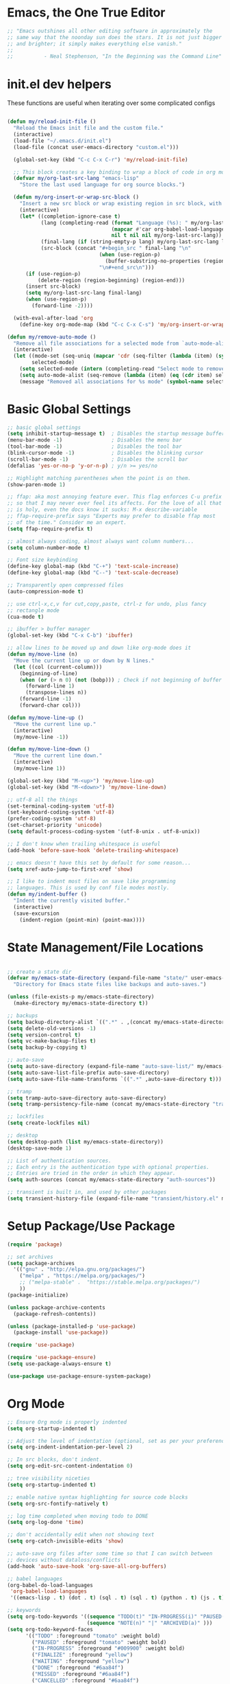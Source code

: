 * Emacs, the One True Editor
#+begin_src emacs-lisp
;; "Emacs outshines all other editing software in approximately the
;; same way that the noonday sun does the stars. It is not just bigger
;; and brighter; it simply makes everything else vanish."
;;
;;          - Neal Stephenson, "In the Beginning was the Command Line"
#+end_src
* init.el dev helpers
#+PROPERTY: header-args:emacs-lisp :tangle init.el

These functions are useful when iterating over some complicated configs
#+begin_src emacs-lisp

(defun my/reload-init-file ()
  "Reload the Emacs init file and the custom file."
  (interactive)
  (load-file "~/.emacs.d/init.el")
  (load-file (concat user-emacs-directory "custom.el")))

  (global-set-key (kbd "C-c C-x C-r") 'my/reload-init-file)

  ;; This block creates a key binding to wrap a block of code in org mode source code block tags
  (defvar my/org-last-src-lang "emacs-lisp"
    "Store the last used language for org source blocks.")

  (defun my/org-insert-or-wrap-src-block ()
    "Insert a new src block or wrap existing region in src block, with language prompt."
    (interactive)
    (let* ((completion-ignore-case t)
           (lang (completing-read (format "Language (%s): " my/org-last-src-lang)
                                  (mapcar #'car org-babel-load-languages)
                                  nil t nil nil my/org-last-src-lang))
           (final-lang (if (string-empty-p lang) my/org-last-src-lang lang))
           (src-block (concat "#+begin_src " final-lang "\n"
                              (when (use-region-p)
                                (buffer-substring-no-properties (region-beginning) (region-end)))
                              "\n#+end_src\n")))
      (if (use-region-p)
          (delete-region (region-beginning) (region-end)))
      (insert src-block)
      (setq my/org-last-src-lang final-lang)
      (when (use-region-p)
        (forward-line -2))))

  (with-eval-after-load 'org
    (define-key org-mode-map (kbd "C-c C-x C-s") 'my/org-insert-or-wrap-src-block))

(defun my/remove-auto-mode ()
  "Remove all file associations for a selected mode from `auto-mode-alist`."
  (interactive)
  (let ((mode-set (seq-uniq (mapcar 'cdr (seq-filter (lambda (item) (symbolp (cdr item))) auto-mode-alist))))
        selected-mode)
    (setq selected-mode (intern (completing-read "Select mode to remove: " (mapcar 'symbol-name mode-set) nil t)))
    (setq auto-mode-alist (seq-remove (lambda (item) (eq (cdr item) selected-mode)) auto-mode-alist))
    (message "Removed all associations for %s mode" (symbol-name selected-mode))))

#+end_src

* Basic Global Settings
#+begin_src emacs-lisp
  ;; basic global settings
  (setq inhibit-startup-message t)  ; Disables the startup message buffer
  (menu-bar-mode -1)                ; Disables the menu bar
  (tool-bar-mode -1)                ; Disables the tool bar
  (blink-cursor-mode -1)            ; Disables the blinking cursor
  (scroll-bar-mode -1)              ; Disables the scroll bar
  (defalias 'yes-or-no-p 'y-or-n-p) ; y/n >= yes/no

  ;; Highlight matching parentheses when the point is on them.
  (show-paren-mode 1)

  ;; ffap: aka most annoying feature ever. This flag enforces C-u prefix
  ;; so that I may never ever feel its affects. For the love of all that
  ;; is holy, even the docs know it sucks: M-x describe-variable
  ;; ffap-require-prefix says "Experts may prefer to disable ffap most
  ;; of the time." Consider me an expert.
  (setq ffap-require-prefix t)

  ;; almost always coding, almost always want column numbers...
  (setq column-number-mode t)

  ;; Font size keybinding
  (define-key global-map (kbd "C-+") 'text-scale-increase)
  (define-key global-map (kbd "C--") 'text-scale-decrease)

  ;; Transparently open compressed files
  (auto-compression-mode t)

  ;; use ctrl-x,c,v for cut,copy,paste, ctrl-z for undo, plus fancy
  ;; rectangle mode
  (cua-mode t)

  ;; ibuffer > buffer manager
  (global-set-key (kbd "C-x C-b") 'ibuffer)

  ;; allow lines to be moved up and down like org-mode does it
  (defun my/move-line (n)
    "Move the current line up or down by N lines."
    (let ((col (current-column)))
      (beginning-of-line)
      (when (or (> n 0) (not (bobp))) ; Check if not beginning of buffer when moving up
        (forward-line 1)
        (transpose-lines n))
      (forward-line -1)
      (forward-char col)))

  (defun my/move-line-up ()
    "Move the current line up."
    (interactive)
    (my/move-line -1))

  (defun my/move-line-down ()
    "Move the current line down."
    (interactive)
    (my/move-line 1))

  (global-set-key (kbd "M-<up>") 'my/move-line-up)
  (global-set-key (kbd "M-<down>") 'my/move-line-down)

  ;; utf-8 all the things
  (set-terminal-coding-system 'utf-8)
  (set-keyboard-coding-system 'utf-8)
  (prefer-coding-system 'utf-8)
  (set-charset-priority 'unicode)
  (setq default-process-coding-system '(utf-8-unix . utf-8-unix))

  ;; I don't know when trailing whitespace is useful
  (add-hook 'before-save-hook 'delete-trailing-whitespace)

  ;; emacs doesn't have this set by default for some reason...
  (setq xref-auto-jump-to-first-xref 'show)

  ;; I like to indent most files on save like programming
  ;; languages. This is used by conf file modes mostly.
  (defun my/indent-buffer ()
    "Indent the currently visited buffer."
    (interactive)
    (save-excursion
      (indent-region (point-min) (point-max))))

#+end_src

* State Management/File Locations
#+begin_src emacs-lisp

;; create a state dir
(defvar my/emacs-state-directory (expand-file-name "state/" user-emacs-directory)
  "Directory for Emacs state files like backups and auto-saves.")

(unless (file-exists-p my/emacs-state-directory)
  (make-directory my/emacs-state-directory t))

;; backups
(setq backup-directory-alist `((".*" . ,(concat my/emacs-state-directory "backups/"))))
(setq delete-old-versions -1)
(setq version-control t)
(setq vc-make-backup-files t)
(setq backup-by-copying t)

;; auto-save
(setq auto-save-directory (expand-file-name "auto-save-list/" my/emacs-state-directory))
(setq auto-save-list-file-prefix auto-save-directory)
(setq auto-save-file-name-transforms `((".*" ,auto-save-directory t)))

;; tramp
(setq tramp-auto-save-directory auto-save-directory)
(setq tramp-persistency-file-name (concat my/emacs-state-directory "tramp-persistency"))

;; lockfiles
(setq create-lockfiles nil)

;; desktop
(setq desktop-path (list my/emacs-state-directory))
(desktop-save-mode 1)

;; List of authentication sources.
;; Each entry is the authentication type with optional properties.
;; Entries are tried in the order in which they appear.
(setq auth-sources (concat my/emacs-state-directory "auth-sources"))

;; transient is built in, and used by other packages
(setq transient-history-file (expand-file-name "transient/history.el" my/emacs-state-directory))

#+end_src

* Setup Package/Use Package
#+begin_src emacs-lisp
    (require 'package)

    ;; set archives
    (setq package-archives
	  '(("gnu" . "http://elpa.gnu.org/packages/")
	    ("melpa" . "https://melpa.org/packages/")
	    ;; ("melpa-stable" .  "https://stable.melpa.org/packages/")
	    ))
    (package-initialize)

    (unless package-archive-contents
      (package-refresh-contents))

    (unless (package-installed-p 'use-package)
      (package-install 'use-package))

    (require 'use-package)

    (require 'use-package-ensure)
    (setq use-package-always-ensure t)

    (use-package use-package-ensure-system-package)
#+end_src

* Org Mode
#+begin_src emacs-lisp
;; Ensure Org mode is properly indented
(setq org-startup-indented t)

;; Adjust the level of indentation (optional, set as per your preference)
(setq org-indent-indentation-per-level 2)

;; In src blocks, don't indent.
(setq org-edit-src-content-indentation 0)

;; tree visibility niceties
(setq org-startup-indented t)

;; enable native syntax highlighting for source code blocks
(setq org-src-fontify-natively t)

;; log time completed when moving todo to DONE
(setq org-log-done 'time)

;; don't accidentally edit when not showing text
(setq org-catch-invisible-edits 'show)

;; auto-save org files after some time so that I can switch between
;; devices without dataloss/conflicts
(add-hook 'auto-save-hook 'org-save-all-org-buffers)

;; babel languages
(org-babel-do-load-languages
 'org-babel-load-languages
 '((emacs-lisp . t) (dot . t) (sql . t) (sql . t) (python . t) (js . t) (css . t) (shell . t) (sass . t) (org . t)))

;; keywords
(setq org-todo-keywords '((sequence "TODO(t)" "IN-PROGRESS(i)" "PAUSED(p)" "WAITING(w)" "FINALIZE(f)" "|" "DONE(d)" "MISSED(m)" "CANCELLED(c)")
                          (sequence "NOTE(n)" "|" "ARCHIVED(a)" )))
(setq org-todo-keyword-faces
      '(("TODO" :foreground "tomato" :weight bold)
        ("PAUSED" :foreground "tomato" :weight bold)
        ("IN-PROGRESS" :foreground "#009900" :weight bold)
        ("FINALIZE" :foreground "yellow")
        ("WAITING" :foreground "yellow")
        ("DONE" :foreground "#6aa84f")
        ("MISSED" :foreground "#6aa84f")
        ("CANCELLED" :foreground "#6aa84f")
        ("ARCHIVED" :foreground "#6aa84f")
        ("NOTE" :foreground "orange")))


;; key bindings
(defun my/org-back-to-indentation ()
  "Move point to the first non-whitespace & non-headline asterisk character on this line."
  (interactive "^")
  (if org-special-ctrl-a/e
      (org-beginning-of-line 1)
    (beginning-of-line 1))
  (skip-syntax-forward " _" (line-end-position))
  ;; Move back over chars that have whitespace syntax but have the p flag.
  (backward-prefix-chars))

(defun my/set-org-mode-bindings ()
  "Keybindings for Org mode."
  ;; Uncomment the next line if you have a specific binding for 'org-insert-heading-respect-content
  ;; (local-set-key (kbd "ESC-M-<RET>") 'org-insert-heading-respect-content)
  ;; make ctrl-a org-aware
  (setq org-special-ctrl-a/e t)
  (local-set-key (kbd "M-m") 'my/org-back-to-indentation))

(defun my/set-org-src-mode-bindings ()
  "Keybindings for `org-src-mode'."
  (local-set-key (kbd "M-<up>") 'my/move-line-up)
  (local-set-key (kbd "M-<down>") 'my/move-line-down)
  (local-set-key (kbd "C-c C-c") 'org-edit-src-exit))

(with-eval-after-load 'org
  (add-hook 'org-mode-hook #'visual-line-mode)
  (add-hook 'org-mode-hook 'my/set-org-mode-bindings)
  (add-hook 'org-src-mode-hook 'my/set-org-src-mode-bindings))

    ;;;;; org-mode has some keybindings I disagree with
    ;;;(remove-hook 'org-metadown-hook #'org-babel-pop-to-session-maybe)
    ;;;(remove-hook 'org-metaup-hook #'org-babel-load-in-session-maybe)
    ;;;(with-eval-after-load 'org-src
    ;;;  (define-key org-src-mode-map (kbd "M-<up>") 'my/move-line-up)
    ;;;  (define-key org-src-mode-map (kbd "M-<down>") 'my/move-line-down))

;; helper packages for html exporting
(use-package htmlize
  :ensure t)

(use-package ox-html
  :ensure org  ; Ensure ox-html is installed as part of the org package
  :config
  ;; Basic setup
  (setq org-html-doctype "html5"                  ; Use HTML5 doctype
        org-html-html5-fancy t                    ; Enable HTML5 features
        org-html-validation-link nil              ; Disable validation link
        org-html-head-include-scripts nil         ; Do not include default scripts
        org-html-head-include-default-style nil)  ; Do not include default CSS

  ;; Custom CSS and JavaScript
  (setq org-html-head "<link rel=\"stylesheet\" type=\"text/css\" href=\"style.css\" />")
  ;; (setq org-html-scripts "<script src=\"scripts.js\"></script>")

  ;; Export settings
  (setq org-export-with-html-style nil       ; Do not include default HTML styles
        org-export-with-section-numbers 0    ; Do not number sections
        org-export-with-toc nil              ; Do not generate a table of contents
        org-export-with-author nil           ; Do not include the author's name
        org-export-with-creator nil          ; Do not include the Org/Emacs creator info
        org-export-with-sub-superscripts '{} ; Use '{}' as super-/subscript markers
        org-html-self-link-headlines nil     ; Create anchors for headlines
        org-html-preamble nil                ; Disable preamble by default
        org-html-postamble nil)              ; Disable the HTML postamble

  ;; Set to 't' to enable syntax highlighting code in exported HTML
  (setq org-html-htmlize-output-type 'inline-css)

  ;; Ensure proper loading of ox-html
  :after org)
#+end_src
* Directory Listings
#+begin_src emacs-lisp
(setq dired-listing-switches "-lav --group-directories-first")
#+end_src
* Key Bindings Pop-up
~which-key~ provides pop-up showing available key bindings
#+begin_src emacs-lisp
(use-package which-key)
(which-key-mode)
#+end_src
* Magit is the greatest gift since git itself

#+begin_src emacs-lisp

;; magit requires bookmark, and we want to customize so require it here
(use-package bookmark
  :config
  (setq bookmark-default-file (concat my/emacs-state-directory "bookmarks")))

(use-package magit
  :custom
  (magit-display-buffer-function #'magit-display-buffer-same-window-except-diff-v1)
  :config
  (setq magit-highlight-whitespace nil)
  (setq magit-highlight-trailing-whitespace nil)
  (setq magit-highlight-indentation nil)
  (setq magit-save-repository-buffers 'dontask)
  (global-set-key (kbd "C-x g") 'magit-status))

(defun generate-github-link ()
 "Generate GitHub link for current file and copy it to clipboard."
 (interactive)
 (when (and (buffer-file-name) (magit-inside-worktree-p))
    (let* ((repo (file-name-nondirectory (directory-file-name (magit-toplevel))))
           (branch (magit-get-current-branch))
           (full-path (expand-file-name buffer-file-name))
           (relative-path (substring full-path (length (magit-toplevel))))
           (line-number (int-to-string (line-number-at-pos))))
      (let ((link (concat "https://github.com/" "teamsense/" repo "/blob/" branch "/" relative-path "#L" line-number)))
        (kill-new link)
        (message link)))))

#+end_src

* Search with ripgrep
#+begin_src emacs-lisp
(use-package rg
  :config
  (setq rg-enable-menu t)
  :ensure-system-package
  (rg . ripgrep))
(global-set-key (kbd "M-r") 'rg)
#+end_src

* Give Emacs Psychic Completion Powers

[[https://github.com/daviwil/emacs-from-scratch/blob/master/show-notes/Emacs-Tips-Prescient.org][Emacs Tips: Prescient]]

#+begin_src emacs-lisp
  (use-package ivy
    :ensure t
    :config
    (ivy-mode 1)

    ;; enable character folding, which is to find similar chars, such as
    ;; accented characters:
    ;; (setq search-default-mode #'char-fold-to-regexp)

    (ivy-define-key ivy-minibuffer-map (kbd "TAB") #'ivy-partial)
    (setq ivy-use-virtual-buffers t)
    (setq enable-recursive-minibuffers t)
    (setq ivy-count-format "(%d/%d) ")
    (setq ivy-use-selectable-prompt t)
    (setq ivy-magic-tilde nil))

  (use-package counsel
    :ensure t
    :bind
    ("C-s" . swiper)
    ("C-r" . ivy-resume)
    ("M-x" . counsel-M-x)
    ("C-x C-f" . counsel-find-file)

    ;; recommended key bindings I don't have a use for yet.
    ;;("<f1> f" . counsel-describe-function)
    ;;("<f1> v" . counsel-describe-variable)
    ;;("<f1> o" . counsel-describe-symbol)
    ;;("<f1> l" . counsel-find-library)
    ;;("<f2> i" . counsel-info-lookup-symbol)
    ;;("<f2> u" . counsel-unicode-char)
    ;;("C-c g" . counsel-git)
    ;;("C-c j" . counsel-git-grep)
    ;;("C-c k" . counsel-ag)
    ;;("C-x l" . counsel-locate)

    :init
    (define-key minibuffer-local-map (kbd "C-r") 'counsel-minibuffer-history))

  (use-package hydra)

  (use-package ivy-hydra
    :after ivy hydra)

  (use-package prescient
    :config
    (setq prescient-save-file (expand-file-name "prescient-save.el" my/emacs-state-directory))
    (prescient-persist-mode 1))

  (use-package ivy-prescient
    :after counsel
    :config
    (ivy-prescient-mode 1))

  (use-package company-prescient
    :after company
    :config
    (company-prescient-mode 1))

  (use-package ivy-xref
    :after ivy
    :config
    (setq xref-show-xrefs-function 'ivy-xref-show-xrefs))

#+end_src

* Snippets support
#+begin_src emacs-lisp
(use-package yasnippet
  :ensure t
  :config
  (yas-global-mode 1))
#+end_src

* Hide/Show Minor Mode
#+begin_src emacs-lisp
;; Ensure hideshow is loaded
(require 'hideshow)

;; Define a function to enable hs-minor-mode and set up the keybinding
(defun my/enable-hs-minor-mode ()
 "Enable hs-minor-mode and set up the Ctrl-C Tab keybinding."
 (hs-minor-mode 1)
 (local-set-key (kbd "C-c TAB") 'my/toggle-hs-block))

;; Define a function to toggle blocks using hs-show-block and hs-hide-block
(defun my/toggle-hs-block ()
 "Toggle visibility of the current block."
 (interactive)
 (if (hs-already-hidden-p)
      (hs-show-block)
    (hs-hide-block)))
#+end_src
* ediff tweaks
Set ediff to use horizontal windows always
#+begin_src emacs-lisp
(setq ediff-split-window-function 'split-window-horizontally)
(setq ediff-window-setup-function 'ediff-setup-windows-plain)
#+end_src
* Python
** Functions to setup paths
#+begin_src emacs-lisp
  (defun my/locate-dominating-pipenv ()
    "Locate the Pipenv binary based on the Python version from .tool-versions."
    (let ((tools-dir (locate-dominating-file default-directory ".tool-versions")))
      (when tools-dir
        (with-temp-buffer
          (insert-file-contents (expand-file-name ".tool-versions" tools-dir))
          (goto-char (point-min))
          (when (re-search-forward "^python \\(.*\\)$" nil t)
            (let* ((python-version (match-string 1))
                   (pipenv-path (concat "/home/karim/.asdf/installs/python/" python-version "/bin/pipenv")))
              (if (file-executable-p pipenv-path)
                  (message "Located Pipenv binary: %s" pipenv-path)
                (message "Pipenv binary not found for Python version %s" python-version))
              pipenv-path))))))

  (defun my/find-pipenv-venv-path ()
    "Find the virtual environment path for the current Pipenv project."
    (let ((pipenv-bin (my/locate-dominating-pipenv)))
      (when pipenv-bin
      (message "Found pipenv: %s" pipenv-bin)
        (let ((default-directory (locate-dominating-file default-directory "Pipfile")))
          (when default-directory
            (let ((venv-path (string-trim-right (shell-command-to-string (concat pipenv-bin " -q --venv")))))
              (message "Found venv path: %s" venv-path)
              venv-path))))))

    (defun my/setup-venv-paths ()
      "Set the env PATH and exec-path variables based on the current file's virtual environment."
      (interactive)
      (let ((venv-path (my/find-pipenv-venv-path)))
        (when venv-path
          (let* ((python-bin-path (concat venv-path "/bin"))
                 (venv-regex ".*\\.venv.*/bin.*")
                 (path-separator ":"))

            (message "Setting up venv paths for file: %s" (buffer-file-name))

            (message "\tOLD exec-path: %s" exec-path)
            ;; Remove old virtual environment paths from exec-path
            (setq exec-path (cl-remove-if (lambda (p) (string-match-p venv-regex p)) exec-path))

            ;; Add new virtual environment path to exec-path
            (add-to-list 'exec-path python-bin-path)
            (message "\tNEW exec-path: %s" exec-path)

            (message "\tOLD PATH: %s" (getenv "PATH"))
            ;; Remove old virtual environment paths from PATH
            (let ((path-list (split-string (getenv "PATH") path-separator)))
              (setq path-list (cl-remove-if (lambda (p) (string-match-p venv-regex p)) path-list))

              ;; Add new virtual environment path to PATH
              (setenv "PATH" (mapconcat 'identity (cons python-bin-path path-list) path-separator)))

            (setq python-shell-interpreter (concat python-bin-path "/python"))
            (message "\tNEW PATH: %s" (getenv "PATH"))))))

#+end_src

** setup python mode
#+begin_src emacs-lisp

(use-package python-black
  :demand t
  :after python)

(use-package isortify
  :hook (python-mode . isortify-mode))

(defun my/python-format-buffer ()
  "Format buffer with isort and then black."
  (when (eq major-mode 'python-mode)
    (isortify-buffer)
    (python-black-buffer)))

(defun my/setup-python ()
  "Setup for Python mode with LSP."
  (lsp-deferred)
  (my/setup-venv-paths)

  ;; Disable LSP as the primary syntax checker for Python in Flycheck
  (setq-local flycheck-disabled-checkers '(lsp))

  ;; Set Flake8 as the preferred syntax checker
  (flycheck-select-checker 'python-flake8)

  ;; Enable automatic formatting on save using Black and Isort
  (add-hook 'before-save-hook 'my/python-format-buffer nil t)

  ;; enable hideshow minor mode
  (my/enable-hs-minor-mode))

(add-hook 'python-mode-hook 'my/setup-python)
#+end_src

** reference                                                      :noexport:
https://github.com/chantera/python-lsp-isort
https://github.com/python-lsp/python-lsp-black

#+begin_src
  ##
  ## Make sure the supporting packages are installed
  ##
  pip install python-lsp-black
  pip install python-lsp-isort
  pip install flake8
  pip install pylint
#+end_src

* Typescript/JS
** asdf
#+begin_src emacs-lisp
  (defun my/list-installed-node-versions ()
    "List installed Node.js versions."
    (let ((node-dir "/home/karim/.asdf/installs/nodejs/"))
      (directory-files node-dir nil "^[0-9]")))

  (defun my/set-node-version (version)
    "Set the Node.js version setting the asdf install dir in $PATH"
    (let ((node-path (concat "/home/karim/.asdf/installs/nodejs/" version "/bin"))
          (path-separator ":"))
      ;; Filter out existing Node.js paths from exec-path
      (setq exec-path (cl-remove-if (lambda (p) (string-match-p "/.asdf/installs/nodejs/" p)) exec-path))
      ;; Add the new Node.js path to exec-path
      (add-to-list 'exec-path node-path)

      ;; Filter out existing Node.js paths from PATH
      (let ((path-list (split-string (getenv "PATH") path-separator)))
        (setq path-list (cl-remove-if (lambda (p) (string-match-p "/.asdf/installs/nodejs/" p)) path-list))
        ;; Add the new Node.js path to PATH
        (setenv "PATH" (mapconcat 'identity (cons node-path path-list) path-separator)))

      (message "Switched to Node.js version %s:\n\t%s\n\t%s" version (getenv "PATH") exec-path)))

  (defun choose-node-version ()
    "Interactive command to choose and set the Node.js version."
    (interactive)
    (let* ((versions (my/list-installed-node-versions))
           (version (completing-read "Select Node version: " versions nil t)))
      (when version
        (my/set-node-version version))))

  (defun my/find-and-set-node-version ()
    "Find the .tool-versions dominating file and set the Node.js version."
    (let ((dir (locate-dominating-file default-directory ".tool-versions")))
      (when dir
        (with-temp-buffer
          (insert-file-contents (expand-file-name ".tool-versions" dir))
          (goto-char (point-min))
          (when (re-search-forward "^nodejs \\(.*\\)$" nil t)
            (my/set-node-version (match-string 1)))))))
#+end_src

** modes
#+begin_src emacs-lisp
  ;; Install prettier-js if not already installed
  (use-package prettier-js
    :ensure t)

  ;; web-mode for .ts and .tsx
  (use-package web-mode
    :ensure t
    :init
    (setq web-mode-markup-indent-offset 2) ; HTML
    (setq web-mode-css-indent-offset 2)    ; CSS
    (setq web-mode-code-indent-offset 2)   ; JavaScript/TypeScript
    (setq web-mode-enable-auto-quoting nil)
    :mode ("\\.ts\\'" "\\.tsx\\'"))

  ;; JavaScript and JSX modes
  (use-package js2-mode
    :ensure t
    :mode ("\\.js\\'" "\\.cjs\\'" "\\.jsx\\'")
    :config
    ;; (setq js2-idle-timer-delay 0.5)  ; if needed for large files, in seconds
    :interpreter "node")

  (defun my/setup-js ()
    "general web/ts/js mode setup"
    (lsp-deferred)
    (flymake-mode-off)
    (setq tab-width 2)
    (my/find-and-set-node-version)
    (my/enable-hs-minor-mode)
    (prettier-js-mode))

  (dolist (mode-hook '(js2-mode-hook js2-jsx-mode-hook web-mode-hook))
    (add-hook mode-hook 'my/setup-js))
#+end_src

* C# - EXPERIMENTAL
#+begin_src emacs-lisp
  (use-package csharp-mode
    :mode (("\\.cs\\'" . csharp-mode))
    :ensure t)

;;  (use-package omnisharp
;;    :ensure t
;;    :after csharp-mode
;;    :config
;;    ;; (setq omnisharp-expected-server-version "1.32.8")
;;    ;;(setq omnisharp-expected-server-version "1.32.0") ; https://github.com/OmniSharp/omnisharp-vscode/issues/1450#issuecomment-432516876
;;    ;;(let ((dotnet-version (string-trim (shell-command-to-string "dotnet --version"))))
;;    ;;  ;; https://github.com/OmniSharp/omnisharp-emacs/issues/459#issuecomment-452656947
;;    ;;  (setenv "MSBuildSDKsPath" (format "/usr/share/dotnet/sdk/%s/Sdks" dotnet-version)))
;;    (setq lsp-csharp-server-path "~/.emacs.d/.cache/lsp/omnisharp-roslyn/latest/OmniSharp")
;;    (define-key omnisharp-mode-map (kbd "M-.") #'omnisharp-go-to-definition)
;;    (eval-after-load 'company '(add-to-list 'company-backends 'company-omnisharp))
;;    (add-hook 'csharp-mode-hook #'company-mode)
;;    (add-hook 'csharp-mode-hook #'flycheck-mode)
;;    (add-hook 'csharp-mode-hook #'omnisharp-mode)
;;    (setq omnisharp-completing-read-function #'ivy-completing-read))
#+end_src

* LSP
This requires you install the language servers, don't know why they can't all be automatically installed
#+begin_src shell
  # python requires you have run this inside and outside your venv
  pip install python-language-server[all]

  # typescript server can't be automatically installed
  npm install -g typescript typescript-language-server

  # eslint
  npm install -g eslint eslint-config-prettier eslint-plugin-react

#+end_src

#+begin_src emacs-lisp
  (use-package lsp-mode
    :diminish
    :commands (lsp lsp-deferred)
    :hook (omnisharp . lsp-deferred)
    :init
    (setq lsp-keymap-prefix "C-c l")
    (setq lsp-session-file (expand-file-name "lsp/session" my/emacs-state-directory))

    :config
    ;; language support
    (add-to-list 'lsp-enabled-clients 'pylsp)
    (add-to-list 'lsp-enabled-clients 'ts-ls)
    (add-to-list 'lsp-enabled-clients 'eslint)

    ;; agnostic settings
    (lsp-enable-which-key-integration t)
    (lsp-headerline-breadcrumb-mode)


    ;; python settings
    (lsp-register-custom-settings
     '(("pylsp.plugins.black.enabled" t t)
       ("pylsp.plugins.flake8.enabled" t t)
       ("pylsp.plugins.isort.enabled" t t)
       ("pylsp.plugins.rope_autoimport.enabled" t t)

       ;; Disable these as they're duplicated by flake8
       ("pylsp.plugins.pycodestyle.enabled" nil t)
       ("pylsp.plugins.mccabe.enabled" nil t)
       ("pylsp.plugins.pyflakes.enabled" nil t))))

  ;; This enables both completions and code actions. You can switch them off by setting
  ;; pylsp.plugins.rope_autoimport.completions.enabled and/or pylsp.plugins.rope_autoimport.code_actions.enabled to false

  (use-package lsp-ui
    :commands lsp-ui-mode)
#+end_src

* Dockerfile mode

#+begin_src emacs-lisp
(use-package dockerfile-mode
  :mode ("[Dd]ockerfile\\'" . dockerfile-mode))
#+end_src

* string-inflection - Programming Variable Casing
#+begin_src emacs-lisp
;; cycle through coding style cases
(use-package string-inflection
  :bind ("C-c C-u" . string-inflection-all-cycle)
  :hook (python-mode . (lambda ()
                         (local-set-key (kbd "C-c C-u") 'string-inflection-python-style-cycle)))
        (web-mode . (lambda ()
                         (local-set-key (kbd "C-c C-u") 'string-inflection-java-style-cycle)))
        (js2-mode . (lambda ()
                         (local-set-key (kbd "C-c C-u") 'string-inflection-java-style-cycle))))

#+end_src

* Recentf
~recentf~ defaults to saving in ~.emacs.d~. Configure it to use state dir
#+begin_src emacs-lisp
(use-package recentf
  :init
  (setq recentf-save-file (expand-file-name "recentf" my/emacs-state-directory))
  :config
  (recentf-mode 1))
#+end_src

* SQL


#+begin_src emacs-lisp
  (use-package sql-indent
    :ensure t
    :after sql
    :hook (sql-mode . sqlind-minor-mode))

  (use-package sql
    :ensure t
    :mode ("\\.sql\\'" . sql-mode)
    :config
    (add-hook 'sql-mode-hook
              (lambda ()
                ;; Additional SQL mode configurations can go here
                )))


#+end_src

* CSS

#+begin_src emacs-lisp
(add-to-list 'auto-mode-alist '("\\.css\\'" . css-mode))

(add-hook 'css-mode-hook
          (lambda ()
            (setq-local css-indent-offset 2)
            (add-hook 'before-save-hook 'prettier-js nil t)))
;(setq css-mode-hook nil)

(add-to-list 'auto-mode-alist '("\\.scss\\'" . scss-mode))
(add-hook 'scss-mode-hook
          (lambda ()
            (setq-local css-indent-offset 2)
            (add-hook 'before-save-hook 'prettier-js nil t)))

(setq scss-mode-hook nil)
#+end_src

* JSON

#+begin_src emacs-lisp
(use-package json-reformat
  :ensure t)
(use-package json-snatcher
  :ensure t)
(use-package json-mode
  :ensure t)

(add-hook 'json-mode-hook
          (lambda ()
            (make-local-variable 'js-indent-level)
            (setq js-indent-level 2)
            (setq json-reformat:indent-width 2)
            (setq indent-tabs-mode nil)
            (prettier-js-mode)
            ;; add a hook for HideShow mode
            (add-hook 'json-mode-hook 'hs-minor-mode)
            ;; Add a save hook to format with Prettier
            (add-hook 'before-save-hook 'prettier-js nil t)))

(defun json-unescape-region (start end)
  "Unescape JSON in region between START and END."
  (interactive "r")
  (save-excursion
    (save-restriction
      (narrow-to-region start end)
      (goto-char (point-min))
      (while (search-forward "\\\"" nil t)
        (replace-match "\"" nil t))
      (goto-char (point-min))
      (while (search-forward "\\n" nil t)
        (replace-match "\n" nil t))
      (goto-char (point-min))
      (while (search-forward "\\/" nil t)
        (replace-match "/" nil t))
      (goto-char (point-min))
      (while (search-forward "\\t" nil t)
        (replace-match "\t" nil t)))))

(defun json-unescape-buffer ()
  "Unescape JSON in entire buffer."
  (interactive)
  (json-unescape-region (point-min) (point-max)))

(defun json-reformat-buffer ()
  "Reformat JSON in entire buffer."
  (interactive)
  (json-reformat-region (point-min) (point-max)))
#+end_src

* YAML
#+begin_src emacs-lisp
(use-package yaml-mode
  :ensure t
  :mode ("\\.yml\\'" "\\.yaml\\'")
  :hook (yaml-mode . (lambda ()
                       ;; Indentation settings
                       (setq indent-tabs-mode nil)
                       (setq yaml-indent-offset 2)))
  :config
  (add-hook 'yaml-mode-hook #'flycheck-mode))
#+end_src

* CSV Mode
#+begin_src emacs-lisp
(use-package csv-mode
  :ensure t
  :mode ("\\.csv\\'")
  :hook (csv-mode . (lambda ()
                      ;; Custom settings for CSV mode
                      (setq csv-separators '("," ";" "|" " "))
                      ))
  :config
  ;; config here
)
#+end_src

* Config files
#+begin_src emacs-lisp
  (add-to-list 'auto-mode-alist '("\\.env\\'" . conf-mode))
#+end_src
* Nginx
#+begin_src emacs-lisp
  (use-package nginx-mode
    :ensure t
    :mode ("\\.nginx\\'"
           "/nginx/sites-\\(?:available\\|enabled\\)/"
           "\\.*nginx\\.conf\\'")
    :hook (nginx-mode . (lambda ()
                          (add-hook 'before-save-hook 'my/indent-buffer nil 'local))))

  (use-package company-nginx
    :ensure t
    :after (nginx-mode company)
    :config
    (add-to-list 'company-backends 'company-nginx))

#+end_src
* Dockerfiles
#+begin_src emacs-lisp
;; anything that starts with "Dockerfile" is a dockerfile...
(add-to-list 'auto-mode-alist '("Dockerfile.*\\'" . dockerfile-mode))
#+end_src
* Ledger

#+begin_src emacs-lisp
;; ledger-mode
(use-package ledger-mode
  :defer t
  :config
  (add-to-list 'auto-mode-alist '("\\.lgr$" . ledger-mode))
  (add-to-list 'auto-mode-alist '("\\.txs$" . ledger-mode))
  (add-to-list 'auto-mode-alist '("\\.ledger$" . ledger-mode))
  (setq ledger-binary-path "/usr/bin/ledger"))
#+end_src
* Markdown
#+begin_src emacs-lisp
;; enable editing of code blocks in indirect buffers using C-c ’
(use-package edit-indirect
  :ensure t)

(use-package markdown-mode
  :ensure t
  :mode ("README\\.md\\'" . gfm-mode)
  :init (setq markdown-command "multimarkdown"))
#+end_src

* Ruby
...just in case they make me

#+begin_src emacs-lisp
(add-to-list 'auto-mode-alist '("\\.rb$" . ruby-mode))
(add-to-list 'auto-mode-alist '("Rakefile$" . ruby-mode))
(add-to-list 'auto-mode-alist '("\\.rake$" . ruby-mode))
(add-to-list 'auto-mode-alist '("\\.gemspec$" . ruby-mode))
(add-to-list 'auto-mode-alist '("\\.ru$" . ruby-mode))
(add-to-list 'auto-mode-alist '("Gemfile" . ruby-mode))
(add-to-list 'auto-mode-alist '("Capfile" . ruby-mode))
(add-to-list 'auto-mode-alist '("Vagrantfile" . ruby-mode))
#+end_src

* GPTel
#+begin_src emacs-lisp
(use-package gptel)

#+end_src
* Mac
#+begin_src emacs-lisp
  ;; In a world where I am forced to use osx as my device driver...
  (when (eq system-type 'darwin)

    ;; Mac spell checker is aspell, assumes you homebrew installed it already
    (setq ispell-program-name "/usr/local/bin/aspell"
          mac-command-modifier 'meta
          frame-title-format '("%b")
          ring-bell-function 'ignore)

    (setq mac-allow-anti-aliasing t)

    ;; Work around a bug on OS X where system-name is FQDN
    (setq system-name (car (split-string system-name "\\.")))

    (global-set-key (kbd "M-`") 'next-multiframe-window)

    (setq ls-lisp-use-insert-directory-program nil)
    (require 'ls-lisp))
#+end_src

* Customize
#+begin_src emacs-lisp
;; custom settings live where I can check them into vcs
(setq custom-file (concat user-emacs-directory "custom.el"))
(load custom-file)
#+end_src

* Tangle
This local variables section ensures that we save init.el on save
#+begin_src conf
# Local Variables:
# eval: (add-hook 'after-save-hook #'org-babel-tangle nil t)
# End:
#+end_src

# Local Variables:
# eval: (add-hook 'after-save-hook #'org-babel-tangle nil t)
# End:
